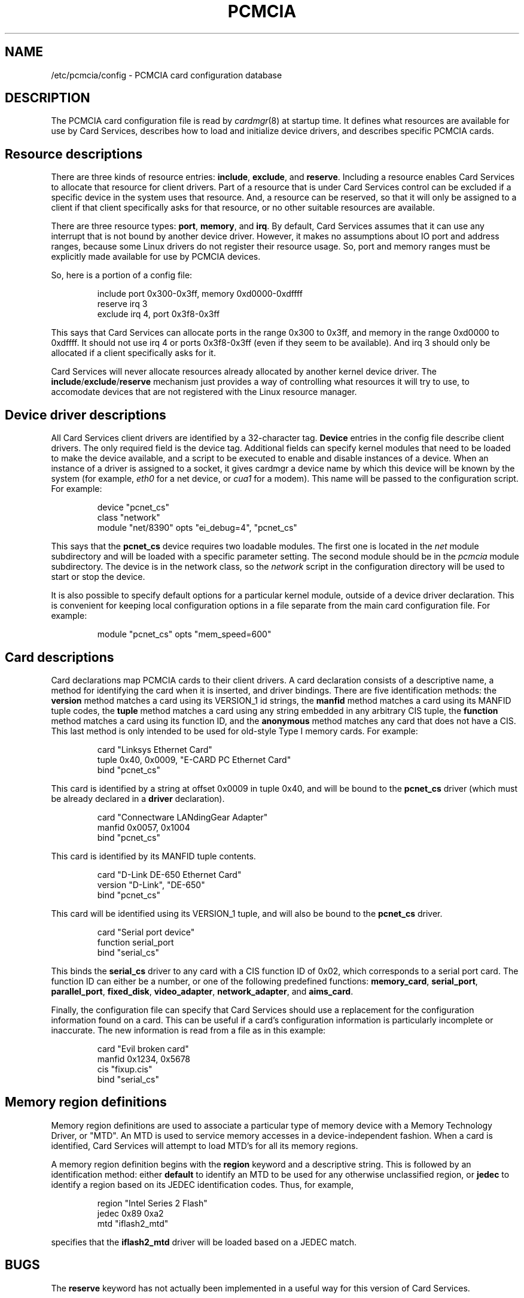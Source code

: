 .\" Copyright (C) 1998 David A. Hinds -- dahinds@users.sourceforge.net
.\" pcmcia.5 1.26 2000/08/02 17:47:40
.\"
.TH PCMCIA 5 "2000/08/02 17:47:40" "pcmcia-cs"
.SH NAME
/etc/pcmcia/config \- PCMCIA card configuration database

.SH DESCRIPTION
The PCMCIA card configuration file is read by
.IR cardmgr (8)
at startup time.  It defines what resources are available for use by
Card Services, describes how to load and initialize device drivers,
and describes specific PCMCIA cards.

.SH Resource descriptions
There are three kinds of resource entries:
.BR include ,
.BR exclude ,
and
.BR reserve .
Including a resource enables Card Services to allocate
that resource for client drivers.  Part of a resource that is under
Card Services control can be excluded if a specific device in the
system uses that resource.  And, a resource can be reserved, so that
it will only be assigned to a client if that client specifically asks
for that resource, or no other suitable resources are available.
.PP
There are three resource types:
.BR port ,
.BR memory ,
and
.BR irq .
By default, Card Services assumes that it can use any interrupt that
is not bound by another device driver.  However, it makes no
assumptions about IO port and address ranges, because some Linux
drivers do not register their resource usage.  So, port and memory
ranges must be explicitly made available for use by PCMCIA devices.
.PP
So, here is a portion of a config file:
.sp
.RS
.nf
include port 0x300-0x3ff, memory 0xd0000-0xdffff
reserve irq 3
exclude irq 4, port 0x3f8-0x3ff
.RE
.fi
.sp
This says that Card Services can allocate ports in the range 0x300 to
0x3ff, and memory in the range 0xd0000 to 0xdffff.  It should not use
irq 4 or ports 0x3f8-0x3ff (even if they seem to be available).  And
irq 3 should only be allocated if a client specifically asks for it.
.PP
Card Services will never allocate resources already allocated by
another kernel device driver.  The
.BR include / exclude / reserve
mechanism just
provides a way of controlling what resources it will try to use, to
accomodate devices that are not registered with the Linux resource
manager.

.SH Device driver descriptions
All Card Services client drivers are identified by a 32-character tag.
\fBDevice\fR entries in the config file describe client drivers.  The only
required field is the device tag.  Additional fields can specify
kernel modules that need to be loaded to make the device available,
and a script to be executed to enable and disable instances of
a device.  When an instance of a driver is assigned to a socket, it
gives cardmgr a device name by which this device will be known by the
system (for example,
.I eth0
for a net device, or
.I cua1
for a modem).
This name will be passed to the configuration script.  For example:
.sp
.RS
.nf
device "pcnet_cs"
  class "network"
  module "net/8390" opts "ei_debug=4", "pcnet_cs"
.RE
.fi
.sp
This says that the
.B pcnet_cs
device requires two loadable modules.
The first one is located in the
.I net
module subdirectory and will be
loaded with a specific parameter setting.  The second module should be
in the
.I pcmcia
module subdirectory.  The device is in the network class, so the
.I network
script in the configuration directory will be used to start or stop
the device.
.PP
It is also possible to specify default options for a particular kernel
module, outside of a device driver declaration.  This is convenient
for keeping local configuration options in a file separate from the
main card configuration file.  For example:
.sp
.RS
.nf
module "pcnet_cs" opts "mem_speed=600"
.RE
.fi
.sp

.SH Card descriptions
Card declarations map PCMCIA cards to their client drivers.  A card
declaration consists of a descriptive name, a method for identifying
the card when it is inserted, and driver bindings.  There are five
identification methods: the
.B version
method matches a card using its
VERSION_1 id strings, the
.B manfid
method matches a card using its MANFID tuple codes, the
.B tuple
method matches a card using any
string embedded in any arbitrary CIS tuple, the
.B function
method matches a card using its function ID, and the
.B anonymous
method matches any card that does not have a CIS.  This last method
is only intended to be used for old-style Type I memory cards.  For
example:
.sp
.RS
.nf
card "Linksys Ethernet Card"
  tuple 0x40, 0x0009, "E-CARD PC Ethernet Card"
  bind "pcnet_cs"
.RE
.fi
.sp
This card is identified by a string at offset 0x0009 in tuple 0x40,
and will be bound to the
.B pcnet_cs
driver (which must be already declared in a
.B driver
declaration).
.sp
.RS
.nf
card "Connectware LANdingGear Adapter"
  manfid 0x0057, 0x1004
  bind "pcnet_cs"
.RE
.fi
.sp
This card is identified by its MANFID tuple contents.
.sp
.RS
.nf
card "D-Link DE-650 Ethernet Card"
  version "D-Link", "DE-650"
  bind "pcnet_cs"
.RE
.fi
.sp
This card will be identified using its VERSION_1 tuple, and will also
be bound to the
.B pcnet_cs
driver.
.sp
.RS
.nf
card "Serial port device"
  function serial_port
  bind "serial_cs"
.RE
.fi
.sp
This binds the
.B serial_cs
driver to any card with a CIS function ID of
0x02, which corresponds to a serial port card.  The function ID can
either be a number, or one of the following predefined functions:
.BR memory_card ,
.BR serial_port ,
.BR parallel_port ,
.BR fixed_disk ,
.BR video_adapter ,
.BR network_adapter ,
and
.BR aims_card .
.PP
Finally, the configuration file can specify that Card Services should
use a replacement for the configuration information found on a card.
This can be useful if a card's configuration information is
particularly incomplete or inaccurate.  The new information is read
from a file as in this example:
.sp
.RS
.nf
card "Evil broken card"
  manfid 0x1234, 0x5678
  cis "fixup.cis"
  bind "serial_cs"
.RE
.fi
.sp

.SH Memory region definitions 
Memory region definitions are used to associate a particular type of
memory device with a Memory Technology Driver, or "MTD".  An MTD is
used to service memory accesses in a device-independent fashion.  When
a card is identified, Card Services will attempt to load MTD's for all
its memory regions.
.PP
A memory region definition begins with the
.B region
keyword and a descriptive string.  This is followed by an
identification method: either
.B default
to identify an MTD to be used for any otherwise unclassified region,
or
.B jedec
to identify a region based on its JEDEC identification codes.  Thus,
for example,
.sp
.RS
.nf
region "Intel Series 2 Flash"
  jedec 0x89 0xa2
  mtd "iflash2_mtd"
.RE
.fi
.sp
specifies that the
.B iflash2_mtd
driver will be loaded based on a JEDEC match.

.SH BUGS
The
.B reserve
keyword has not actually been implemented in a useful way for this
version of Card Services.
.SH AUTHOR
David Hinds \- dahinds@users.sourceforge.net
.SH "SEE ALSO"
cardmgr(8).
